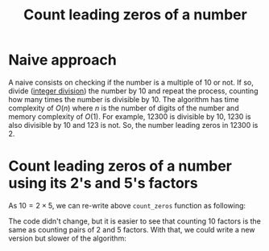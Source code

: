 :PROPERTIES:
:ID:       6F4C3A50-C5F2-4D90-8A7B-62260B1181BA
:END:
#+TITLE: Count leading zeros of a number

* Naive approach

A naive consists on checking if the number is a multiple of 10 or not.  If so, divide ([[id:EA4496F1-4DE1-4F87-B23E-B7FA4CBCE33F][integer division]]) the number by 10 and repeat the process, counting how many times the number is divisible by 10.  The algorithm has time complexity of $O(n)$ where $n$ is the number of digits of the number and memory complexity of $O(1)$.  For example, $12300$ is divisible by 10, $1230$ is also divisible by 10 and $123$ is not.  So, the number leading zeros in $12300$ is $2$.

#+begin_src python :exports none
  def count_zeros(num: int) -> int:
      ret = 0
      while num % 10 == 0 and num > 9:
          ret += 1
          num = num // 10
      return ret

  assert count_zeros(12300) == 2
  assert count_zeros(101) == 0
#+end_src

#+RESULTS:
: None

* Count leading zeros of a number using its 2's and 5's factors
:PROPERTIES:
:ID:       6B97E80F-C3C9-4D78-B24B-59B8EC5B97F0
:END:

As $10=2\times5$, we can re-write above =count_zeros= function as following:

#+begin_src python :exports none
  def count_zeros(num: int) -> int:
      ret = 0
      while num % (2 * 5) == 0 and num > 9:
          ret += 1
          num = num // (2 * 5)
      return ret

  assert count_zeros(12300) == 2
  assert count_zeros(101) == 0
#+end_src

#+RESULTS:
: None

The code didn't change, but it is easier to see that counting 10 factors is the same as counting pairs of 2 and 5 factors.  With that, we could write a new version but slower of the algorithm:

#+begin_src python :exports none
  def count_factors(n: int, f: int) -> int:
      ret = 0
      while n % f == 0 and n >= f:
          ret += 1
          n = n // f
      return ret

  def count_zeros(n: int) -> int:
      return min(count_factors(n, 2), count_factors(n, 5))

  assert count_zeros(12300) == 2
  assert count_zeros(101) == 0
#+end_src

#+RESULTS:
: None
